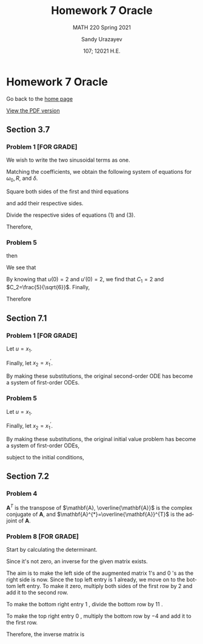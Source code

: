 #+latex_class: sandy-article
#+latex_compiler: xelatex
#+options: ':nil *:t -:t ::t <:t H:3 \n:nil ^:t arch:headline author:t
#+options: broken-links:nil c:nil creator:nil d:(not "LOGBOOK") date:t e:t
#+options: email:t f:t inline:t num:t p:nil pri:nil prop:nil stat:t tags:t
#+options: tasks:t tex:t timestamp:t title:t toc:nil todo:t |:t num:nil

#+language: en

#+title: Homework 7 Oracle
#+subtitle: MATH 220 Spring 2021
#+author: Sandy Urazayev
#+date: 107; 12021 H.E.
#+email: University of Kansas (ctu@ku.edu)

* Homework 7 Oracle

Go back to the [[../../][home page]]

[[./index.pdf][View the PDF version​]]
** Section 3.7
*** Problem 1 [FOR GRADE]
   We wish to write the two sinusoidal terms as one.
\begin{align*}
	3 \cos 2 t+4 \sin 2 t & =R \cos \left(\omega_{0} t-\delta\right)                                   \\
	                      & =R\left[\cos \omega_{0} t \cos \delta+\sin \omega_{0} t \sin \delta\right] \\
	                      & =(R \cos \delta) \cos \omega_{0} t+(R \sin \delta) \sin \omega_{0} t
\end{align*}

Matching the coefficients, we obtain the following system of equations for
$\omega_{0}, R$, and $\delta$.

\begin{align*}
R \cos \delta=3 \quad \quad \quad (1)\\
\omega_{0}=2 \quad \quad \quad (2)\\
R \sin \delta=4 \quad \quad \quad (3)
\end{align*}

Square both sides of the first and third equations

\begin{align*}
R^{2} \cos ^{2} \delta=9 \\
R^{2} \sin ^{2} \delta=16
\end{align*}

and add their respective sides.

\begin{align*}
R^{2} \cos ^{2} \delta+R^{2} \sin ^{2} \delta=9+16 \\
R^{2}\left(\cos ^{2} \delta+\sin ^{2} \delta\right)=25 \\
R^{2}=25 \\
R=5
\end{align*}

Divide the respective sides of equations (1) and (3).

\begin{equation*}
\frac{R \sin \delta}{R \cos \delta}=\frac{4}{3} \quad \rightarrow \quad \tan \delta=\frac{4}{3} \quad \rightarrow \quad \delta=\tan ^{-1} \frac{4}{3}
\end{equation*}

Therefore,

\begin{equation*}
3 \cos 2 t+4 \sin 2 t=5 \cos \left(2 t-\tan ^{-1} \frac{4}{3}\right)
\end{equation*}

*** Problem 5
   \begin{align*}
     20 u'' + 400 u' + 3920u &= 0\\
     20r^2 + 400r + 3920 &= 0
   \end{align*}
   then
   \begin{align*}
     r = -10 \pm 4 \sqrt{6} i
   \end{align*}
   We see that
   \begin{align*}
           u(t) =  & C_1 e^{-10t}\cos(4\sqrt{6}t) + C_2 e^{-10t}\sin(4\sqrt{6}t)                   \\
           u'(t) = & 4\sqrt{6}C_1e^{-10t}\sin(4\sqrt{6}t) - 10 C_1 e^{-10t} \cos(4\sqrt{6}t)       \\
                   & + 4\sqrt{6} C_2 e^{-10t} \cos(4\sqrt{6}t) - 10 C_2 e^{-10t} \sin (4\sqrt{6}t)
   \end{align*}
   By knowing that $u(0)=2$ and $u'(0)=2$, we find that $C_1=2$ and
   $C_2=\frac{5}{\sqrt{6}}$. Finally,
   \begin{align*}
     u(t) = 2 e^{-10t} \cos(4\sqrt{6}t) + \frac{5}{\sqrt{6}} e^{-10t} \sin(4\sqrt{6}t)
   \end{align*}
   Therefore
   \begin{align*}
     \text{Quasi-frequency} &: 4\sqrt{6}\\
     \text{Quasi-period}    &: \frac{\pi}{2\sqrt{6}}
   \end{align*}
** Section 7.1

*** Problem 1 [FOR GRADE]
Let $u=x_{1}$.

\begin{align*}
x_{1}^{\prime \prime}+0.5 x_{1}^{\prime}+2 x_{1}=0
\end{align*}

Finally, let $x_{2}=x_{1}^{\prime}$.

\begin{align*}
x_{2}^{\prime}+0.5 x_{2}+2 x_{1}=0
\end{align*}

By making these substitutions, the original second-order ODE has become a system of first-order ODEs.

\begin{align*}
\left\{\begin{array}{l}
x_{1}^{\prime}=x_{2} \\
x_{2}^{\prime}=-2 x_{1}-0.5 x_{2}
\end{array}\right.
\end{align*}

*** Problem 5
   Let $u=x_{1}$.
   
\begin{align*}
x_{1}^{\prime \prime}+p(t) x_{1}^{\prime}+q(t) x_{1}=g(t), \quad x_{1}(0)=u_{0}, \quad x_{1}^{\prime}(0)=u_{0}^{\prime}
\end{align*}

Finally, let $x_{2}=x_{1}^{\prime}$.

\begin{align*}
x_{2}^{\prime}+p(t) x_{2}+q(t) x_{1}=g(t), \quad x_{1}(0)=u_{0}, \quad x_{2}(0)=u_{0}^{\prime}
\end{align*}

By making these substitutions, the original initial value problem has become a system of first-order ODEs,

\begin{align*}
\left\{\begin{array}{l}
x_{1}^{\prime}=x_{2} \\
x_{2}^{\prime}=-q(t) x_{1}-p(t) x_{2}+g(t)
\end{array}\right.
\end{align*}

subject to the initial conditions,

\begin{align*}
x_{1}(0)=u_{0} \quad \text { and } \quad x_{2}(0)=u_{0}^{\prime} .
\end{align*}

** Section 7.2
*** Problem 4
   $\mathbf{A}^{T}$ is the transpose of $\mathbf{A}, \overline{\mathbf{A}}$ is
the complex conjugate of $\mathbf{A}$, and
$\mathbf{A}^{*}=\overline{\mathbf{A}}^{T}$ is the adjoint of $\mathbf{A}$. 

\begin{equation*}
\mathbf{A}^{T}=\left(\begin{array}{cc}
3-2 i & 2-i \\
1+i & -2+3 i
\end{array}\right)
\end{equation*}

\begin{equation*}
\overline{\mathbf{A}}=\left(\begin{array}{cc}
3+2 i & 1-i \\
2+i & -2-3 i
\end{array}\right)
\end{equation*}

\begin{equation*}
\mathbf{A}^{*}=\left(\begin{array}{cc}
3+2 i & 2+i \\
1-i & -2-3 i
\end{array}\right)
\end{equation*}
*** Problem 8 [FOR GRADE]
   Start by calculating the determinant.
\begin{align*}
\operatorname{det}\left(\begin{array}{rr}
1 & 4 \\
-2 & 3
\end{array}\right)=(1)(3)-(4)(-2)=11
\end{align*}
Since it's not zero, an inverse for the given matrix exists.
\begin{align*}
\left(\begin{array}{rr|rr}
1 & 4 & 1 & 0 \\
-2 & 3 & 0 & 1
\end{array}\right)
\end{align*}
The aim is to make the left side of the augmented matrix 1's and 0 's as the right side is now. Since the top left entry is 1 already, we move on to the bottom left entry. To make it zero, multiply both sides of the first row by 2 and add it to the second row.
\begin{align*}
\left(\begin{array}{cc|cc}
1 & 4 & 1 & 0 \\
0 & 11 & 2 & 1
\end{array}\right)
\end{align*}
To make the bottom right entry 1 , divide the bottom row by 11 .
\begin{align*}
\left(\begin{array}{ll|ll}
1 & 4 & 1 & 0 \\
0 & 1 & \frac{2}{11} & \frac{1}{11}
\end{array}\right)
\end{align*}
To make the top right entry 0 , multiply the bottom row by $-4$ and add it to the first row.

   \begin{align*}
\left(\begin{array}{cc|cc}
1 & 0 & \frac{3}{11} & -\frac{4}{11} \\
0 & 1 & \frac{2}{11} & \frac{1}{11}
\end{array}\right)
\end{align*}

   Therefore, the inverse matrix is

   \begin{align*}
\left(\begin{array}{cc}
\frac{3}{11} & -\frac{4}{11} \\
\frac{2}{11} & \frac{1}{11}
\end{array}\right) .
\end{align*}
